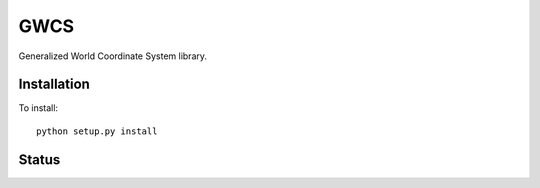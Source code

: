GWCS
====

Generalized World Coordinate System library.
    
.. image:: https://zenodo.org/badge/29208937.svg
   :target: https://zenodo.org/badge/latestdoi/29208937
   
   




Installation
------------

To install::

    python setup.py install

Status
------

.. image:: https://travis-ci.org/spacetelescope/gwcs.svg
    :target: https://travis-ci.org/spacetelescope/gwcs
    :alt: GWCS's Travis CI Status

